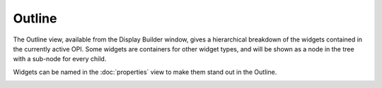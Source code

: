 Outline
=======

The Outline view, available from the Display Builder window, gives a hierarchical breakdown of the widgets contained in the currently active OPI. Some widgets are containers for other widget types, and will be shown as a node in the tree with a sub-node for every child.

Widgets can be named in the :doc:`properties` view to make them stand out in the Outline.

.. image:: _images/grid-layout-outline.png
    :alt: Outline
    :align: center
